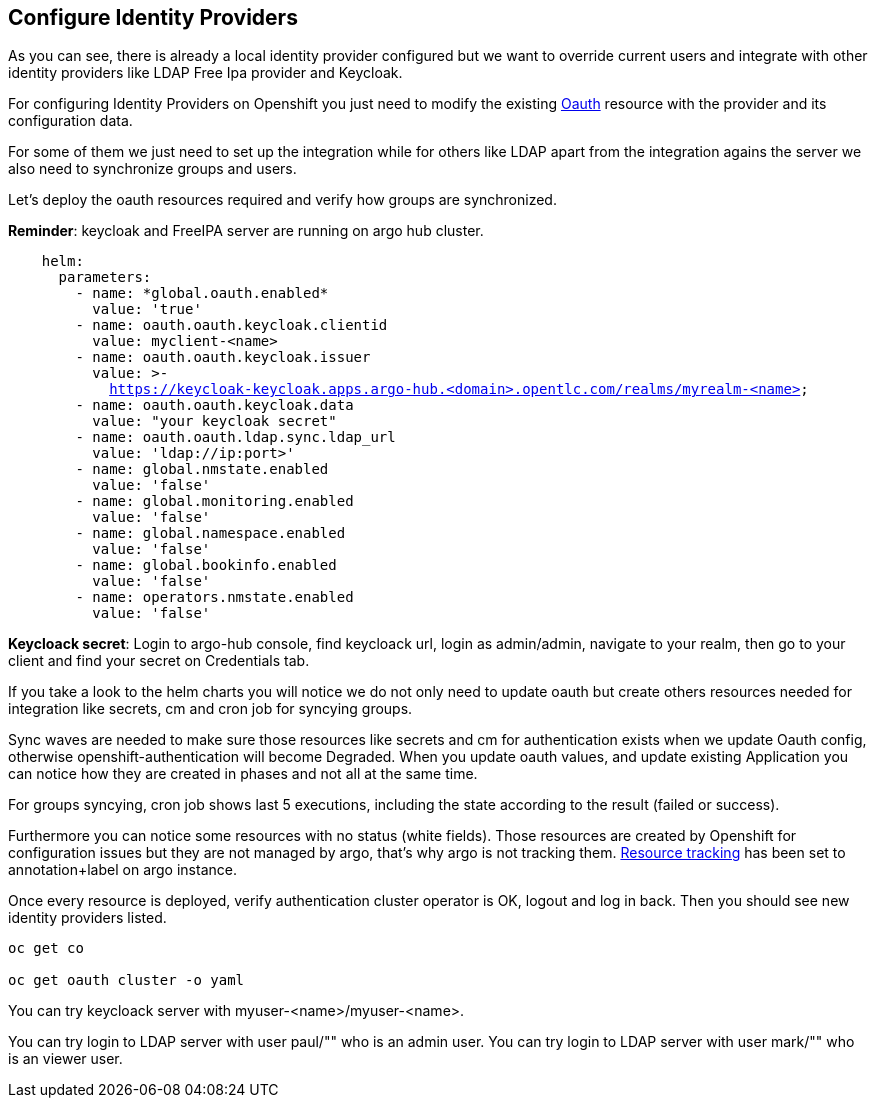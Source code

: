 == Configure Identity Providers

As you can see, there is already a local identity provider configured but we want to override current users and integrate with other identity providers like LDAP Free Ipa provider and Keycloak.

For configuring Identity Providers on Openshift you just need to modify the existing https://docs.openshift.com/container-platform/4.12/authentication/identity_providers/configuring-htpasswd-identity-provider.html[Oauth] resource with the provider and its configuration data.

For some of them we just need to set up the integration while for others like LDAP apart from the integration agains the server we also need to synchronize groups and users.

Let's deploy the oauth resources required and verify how groups are synchronized.

*Reminder*: keycloak and FreeIPA server are running on argo hub cluster.

[.lines_7]
[.console-input]
[source, shell,subs="+macros,+attributes"]
----
    helm:
      parameters:
        - name: *global.oauth.enabled*
          value: 'true'
        - name: oauth.oauth.keycloak.clientid
          value: myclient-<name>
        - name: oauth.oauth.keycloak.issuer
          value: >-
            https://keycloak-keycloak.apps.argo-hub.<domain>.opentlc.com/realms/myrealm-<name>
        - name: oauth.oauth.keycloak.data
          value: "your keycloak secret" 
        - name: oauth.oauth.ldap.sync.ldap_url
          value: 'ldap://ip:port>'        
        - name: global.nmstate.enabled
          value: 'false'
        - name: global.monitoring.enabled
          value: 'false'     
        - name: global.namespace.enabled
          value: 'false'                         
        - name: global.bookinfo.enabled
          value: 'false'     
        - name: operators.nmstate.enabled
          value: 'false'      
---- 

*Keycloack secret*: Login to argo-hub console, find keycloack url, login as admin/admin, navigate to your realm, then go to your client and  find your secret on Credentials tab.

If you take a look to the helm charts you will notice we do not only need to update oauth but create others resources needed for integration like secrets, cm and cron job for syncying groups.

Sync waves are needed to make sure those resources like secrets and cm for authentication exists when we update Oauth config, otherwise openshift-authentication will become Degraded.
When you update oauth values, and update existing Application you can notice how they are created in phases and not all at the same time.

For groups syncying, cron job shows last 5 executions, including the state according to the result (failed or success).

Furthermore you can notice some resources with no status (white fields). Those resources are created by Openshift for configuration issues but they are not managed by argo, that's why argo is not tracking them.
https://argo-cd.readthedocs.io/en/stable/user-guide/resource_tracking/[Resource tracking] has been set to annotation+label on argo instance.

Once every resource is deployed, verify authentication cluster operator is OK, logout and log in back. Then you should see new identity providers listed.

[.lines_7]
[.console-input]
[source, shell,subs="+macros,+attributes"]
----
oc get co

oc get oauth cluster -o yaml 
----

You can try keycloack server with myuser-<name>/myuser-<name>.

You can try login to LDAP server with user paul/"" who is an admin user.
You can try login to LDAP server with user mark/"" who is an viewer user.
